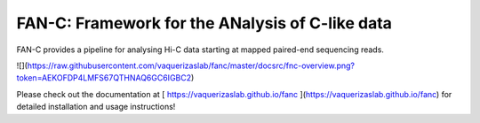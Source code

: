 ================================================
FAN-C: Framework for the ANalysis of C-like data
================================================

FAN-C provides a pipeline for analysing Hi-C data starting at mapped paired-end sequencing reads.

![](https://raw.githubusercontent.com/vaquerizaslab/fanc/master/docsrc/fnc-overview.png?token=AEKOFDP4LMFS67QTHNAQ6GC6IGBC2)

Please check out the documentation at [ https://vaquerizaslab.github.io/fanc ](https://vaquerizaslab.github.io/fanc)
for detailed installation and usage instructions!